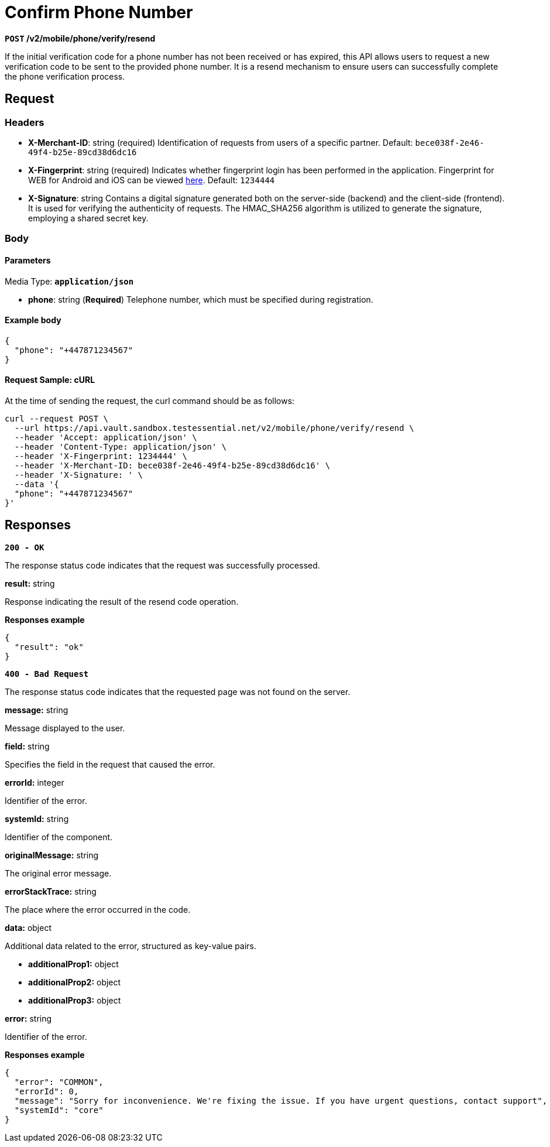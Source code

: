 = *Confirm Phone Number*

*`POST` /v2/mobile/phone/verify/resend*

If the initial verification code for a phone number has not been received or has expired, this API allows users to request a new verification code to be sent to the provided phone number. It is a resend mechanism to ensure users can successfully complete the phone verification process.

== *Request*

=== *Headers*

- *X-Merchant-ID*: string (required)
Identification of requests from users of a specific partner.
Default: `bece038f-2e46-49f4-b25e-89cd38d6dc16`

- *X-Fingerprint*: string (required)
Indicates whether fingerprint login has been performed in the application. Fingerprint for WEB for Android and iOS can be viewed link:https://github.com/crypterium-com/api-vault/wiki/Digital-signature-verification-and-fingerprint[here].
Default: `1234444`

- *X-Signature*: string
Contains a digital signature generated both on the server-side (backend) and the client-side (frontend). It is used for verifying the authenticity of requests. The HMAC_SHA256 algorithm is utilized to generate the signature, employing a shared secret key.



=== *Body*


.Media Type: `*application/json*`


==== *Parameters*


- *phone*: string (*Required*)
Telephone number, which must be specified during registration.


==== **Example body**

[source,json]
----
{
  "phone": "+447871234567"
}
----

==== **Request Sample: cURL**

At the time of sending the request, the curl command should be as follows:

[source,curl]
----
curl --request POST \
  --url https://api.vault.sandbox.testessential.net/v2/mobile/phone/verify/resend \
  --header 'Accept: application/json' \
  --header 'Content-Type: application/json' \
  --header 'X-Fingerprint: 1234444' \
  --header 'X-Merchant-ID: bece038f-2e46-49f4-b25e-89cd38d6dc16' \
  --header 'X-Signature: ' \
  --data '{
  "phone": "+447871234567"
}'
----

== Responses

[.collapsible]
====
*`200 - OK`*


The response status code indicates that the request was successfully processed.

[.collapsible-content]

.**result:** string
Response indicating the result of the resend code operation.


**Responses example**
[source,json]
----
{
  "result": "ok"
}
----

====

[.collapsible]
====
*`400 - Bad Request`*

The response status code indicates that the requested page was not found on the server.

[.collapsible-content]

.*message:* string
Message displayed to the user.

.*field:* string
Specifies the field in the request that caused the error.

.*errorId:* integer
Identifier of the error.

.*systemId:* string
Identifier of the component.

.*originalMessage:* string
The original error message.

.*errorStackTrace:* string
The place where the error occurred in the code.

.*data:* object
Additional data related to the error, structured as key-value pairs.

** **additionalProp1:** object
** **additionalProp2:** object
** **additionalProp3:** object

.*error:* string
Identifier of the error.

**Responses example**

[source,json]
----
{
  "error": "COMMON",
  "errorId": 0,
  "message": "Sorry for inconvenience. We're fixing the issue. If you have urgent questions, contact support",
  "systemId": "core"
}
----

====

